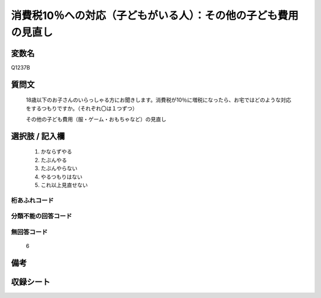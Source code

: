 .. title:: Q1237B
.. rst-class:: item

====================================================================================================
消費税10％への対応（子どもがいる人）：その他の子ども費用の見直し
====================================================================================================

.. rst-class:: varname

変数名
==================

Q1237B

.. rst-class:: question

質問文
==================


   18歳以下のお子さんのいらっしゃる方にお聞きします。消費税が10％に増税になったら、お宅ではどのような対応をするつもりですか。（それぞれ〇は１つずつ）


   その他の子ども費用（服・ゲーム・おもちゃなど）の見直し



.. rst-class:: answer

選択肢 / 記入欄
======================

  1. かならずやる
  2. たぶんやる
  3. たぶんやらない
  4. やるつもりはない
  5. これ以上見直せない
  



.. rst-class:: overflow

桁あふれコード
-------------------------------
  


.. rst-class:: not_classified

分類不能の回答コード
-------------------------------------
  


.. rst-class:: not_available

無回答コード
-------------------------------------
  6


.. rst-class:: bikou

備考
==================
 



.. rst-class:: include_sheet

収録シート
=======================================
.. hlist::
   :columns: 3
   
   
   * p27_3
   
   


.. index:: Q1237B